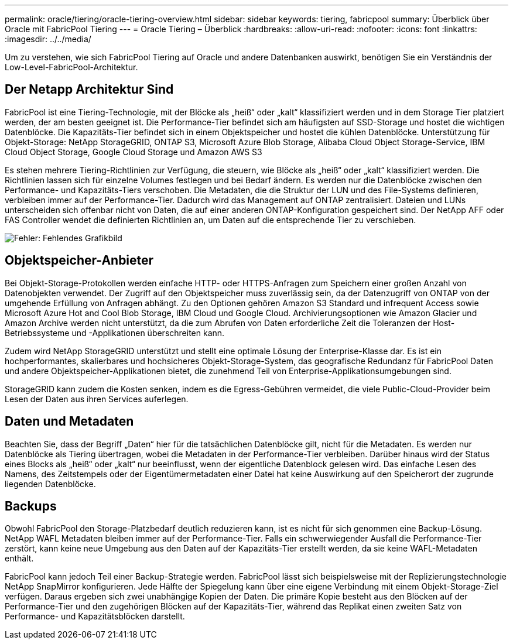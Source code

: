---
permalink: oracle/tiering/oracle-tiering-overview.html 
sidebar: sidebar 
keywords: tiering, fabricpool 
summary: Überblick über Oracle mit FabricPool Tiering 
---
= Oracle Tiering – Überblick
:hardbreaks:
:allow-uri-read: 
:nofooter: 
:icons: font
:linkattrs: 
:imagesdir: ../../media/


[role="lead"]
Um zu verstehen, wie sich FabricPool Tiering auf Oracle und andere Datenbanken auswirkt, benötigen Sie ein Verständnis der Low-Level-FabricPool-Architektur.



== Der Netapp Architektur Sind

FabricPool ist eine Tiering-Technologie, mit der Blöcke als „heiß“ oder „kalt“ klassifiziert werden und in dem Storage Tier platziert werden, der am besten geeignet ist. Die Performance-Tier befindet sich am häufigsten auf SSD-Storage und hostet die wichtigen Datenblöcke. Die Kapazitäts-Tier befindet sich in einem Objektspeicher und hostet die kühlen Datenblöcke. Unterstützung für Objekt-Storage: NetApp StorageGRID, ONTAP S3, Microsoft Azure Blob Storage, Alibaba Cloud Object Storage-Service, IBM Cloud Object Storage, Google Cloud Storage und Amazon AWS S3

Es stehen mehrere Tiering-Richtlinien zur Verfügung, die steuern, wie Blöcke als „heiß“ oder „kalt“ klassifiziert werden. Die Richtlinien lassen sich für einzelne Volumes festlegen und bei Bedarf ändern. Es werden nur die Datenblöcke zwischen den Performance- und Kapazitäts-Tiers verschoben. Die Metadaten, die die Struktur der LUN und des File-Systems definieren, verbleiben immer auf der Performance-Tier. Dadurch wird das Management auf ONTAP zentralisiert. Dateien und LUNs unterscheiden sich offenbar nicht von Daten, die auf einer anderen ONTAP-Konfiguration gespeichert sind. Der NetApp AFF oder FAS Controller wendet die definierten Richtlinien an, um Daten auf die entsprechende Tier zu verschieben.

image:oracle-fp_image1.png["Fehler: Fehlendes Grafikbild"]



== Objektspeicher-Anbieter

Bei Objekt-Storage-Protokollen werden einfache HTTP- oder HTTPS-Anfragen zum Speichern einer großen Anzahl von Datenobjekten verwendet. Der Zugriff auf den Objektspeicher muss zuverlässig sein, da der Datenzugriff von ONTAP von der umgehende Erfüllung von Anfragen abhängt. Zu den Optionen gehören Amazon S3 Standard und infrequent Access sowie Microsoft Azure Hot and Cool Blob Storage, IBM Cloud und Google Cloud. Archivierungsoptionen wie Amazon Glacier und Amazon Archive werden nicht unterstützt, da die zum Abrufen von Daten erforderliche Zeit die Toleranzen der Host-Betriebssysteme und -Applikationen überschreiten kann.

Zudem wird NetApp StorageGRID unterstützt und stellt eine optimale Lösung der Enterprise-Klasse dar. Es ist ein hochperformantes, skalierbares und hochsicheres Objekt-Storage-System, das geografische Redundanz für FabricPool Daten und andere Objektspeicher-Applikationen bietet, die zunehmend Teil von Enterprise-Applikationsumgebungen sind.

StorageGRID kann zudem die Kosten senken, indem es die Egress-Gebühren vermeidet, die viele Public-Cloud-Provider beim Lesen der Daten aus ihren Services auferlegen.



== Daten und Metadaten

Beachten Sie, dass der Begriff „Daten“ hier für die tatsächlichen Datenblöcke gilt, nicht für die Metadaten. Es werden nur Datenblöcke als Tiering übertragen, wobei die Metadaten in der Performance-Tier verbleiben. Darüber hinaus wird der Status eines Blocks als „heiß“ oder „kalt“ nur beeinflusst, wenn der eigentliche Datenblock gelesen wird. Das einfache Lesen des Namens, des Zeitstempels oder der Eigentümermetadaten einer Datei hat keine Auswirkung auf den Speicherort der zugrunde liegenden Datenblöcke.



== Backups

Obwohl FabricPool den Storage-Platzbedarf deutlich reduzieren kann, ist es nicht für sich genommen eine Backup-Lösung. NetApp WAFL Metadaten bleiben immer auf der Performance-Tier. Falls ein schwerwiegender Ausfall die Performance-Tier zerstört, kann keine neue Umgebung aus den Daten auf der Kapazitäts-Tier erstellt werden, da sie keine WAFL-Metadaten enthält.

FabricPool kann jedoch Teil einer Backup-Strategie werden. FabricPool lässt sich beispielsweise mit der Replizierungstechnologie NetApp SnapMirror konfigurieren. Jede Hälfte der Spiegelung kann über eine eigene Verbindung mit einem Objekt-Storage-Ziel verfügen. Daraus ergeben sich zwei unabhängige Kopien der Daten. Die primäre Kopie besteht aus den Blöcken auf der Performance-Tier und den zugehörigen Blöcken auf der Kapazitäts-Tier, während das Replikat einen zweiten Satz von Performance- und Kapazitätsblöcken darstellt.
